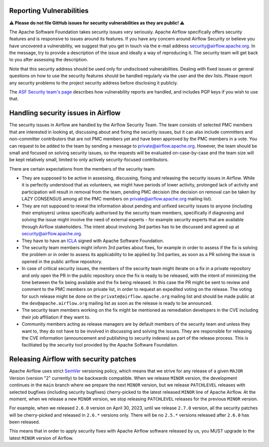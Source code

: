  .. Licensed to the Apache Software Foundation (ASF) under one
    or more contributor license agreements.  See the NOTICE file
    distributed with this work for additional information
    regarding copyright ownership.  The ASF licenses this file
    to you under the Apache License, Version 2.0 (the
    "License"); you may not use this file except in compliance
    with the License.  You may obtain a copy of the License at

 ..   http://www.apache.org/licenses/LICENSE-2.0

 .. Unless required by applicable law or agreed to in writing,
    software distributed under the License is distributed on an
    "AS IS" BASIS, WITHOUT WARRANTIES OR CONDITIONS OF ANY
    KIND, either express or implied.  See the License for the
    specific language governing permissions and limitations
    under the License.

Reporting Vulnerabilities
-------------------------

**⚠️ Please do not file GitHub issues for security vulnerabilities as they are public! ⚠️**

The Apache Software Foundation takes security issues very seriously. Apache
Airflow specifically offers security features and is responsive to issues
around its features. If you have any concern around Airflow Security or believe
you have uncovered a vulnerability, we suggest that you get in touch via the
e-mail address security@airflow.apache.org. In the message, try to provide a
description of the issue and ideally a way of reproducing it. The security team
will get back to you after assessing the description.

Note that this security address should be used only for undisclosed
vulnerabilities. Dealing with fixed issues or general questions on how to use
the security features should be handled regularly via the user and the dev
lists. Please report any security problems to the project security address
before disclosing it publicly.

The `ASF Security team's page <https://www.apache.org/security/>`_ describes
how vulnerability reports are handled, and includes PGP keys if you wish to use
that.


Handling security issues in Airflow
-----------------------------------

The security issues in Airflow are handled by the Airflow Security Team. The team consists
of selected PMC members that are interested in looking at, discussing about and fixing the
security issues, but it can also include committers and non-committer contributors that are
not PMC members yet and have been approved by the PMC members in a vote. You can request to
be added to the team by sending a message to private@airflow.apache.org. However, the team
should be small and focused on solving security issues, so the requests will be evaluated
on-case-by-case and the team size will be kept relatively small, limited to only actively
security-focused contributors.

There are certain expectations from the members of the security team:

* They are supposed to be active in assessing, discussing, fixing and releasing the
  security issues in Airflow. While it is perfectly understood that as volunteers, we might have
  periods of lower activity, prolonged lack of activity and participation will result in removal
  from the team, pending PMC decision (the decision on removal can be taken by LAZY CONSENSUS among
  all the PMC members on private@airflow.apache.org mailing list).

* They are not supposed to reveal the information about pending and unfixed security issues to anyone
  (including their employers) unless specifically authorised by the security team members, specifically
  if diagnosing and solving the issue might involve the need of external experts - for example security
  experts that are available through Airflow stakeholders. The intent about involving 3rd parties has
  to be discussed and agreed up at security@airflow.apache.org.

* They have to have an `ICLA <https://www.apache.org/licenses/contributor-agreements.html>`_ signed with
  Apache Software Foundation.

* The security team members might inform 3rd parties about fixes, for example in order to assess if the fix
  is solving the problem or in order to assess its applicability to be applied by 3rd parties, as soon
  as a PR solving the issue is opened in the public airflow repository.

* In case of critical security issues, the members of the security team might iterate on a fix in a
  private repository and only open the PR in the public repository once the fix is ready to be released,
  with the intent of minimizing the time between the fix being available and the fix being released. In this
  case the PR might be sent to review and comment to the PMC members on private list, in order to request
  an expedited voting on the release. The voting for such release might be done on the
  ``private@airflow.apache.org`` mailing list and should be made public at the ``dev@apache.airflow.org``
  mailing list as soon as the release is ready to be announced.

* The security team members working on the fix might be mentioned as remediation developers in the CVE
  including their job affiliation if they want to.

* Community members acting as release managers are by default members of the security team and unless they
  want to, they do not have to be involved in discussing and solving the issues. They are responsible for
  releasing the CVE information (announcement and publishing to security indexes) as part of the
  release process. This is facilitated by the security tool provided by the Apache Software Foundation.

Releasing Airflow with security patches
---------------------------------------

Apache Airflow uses strict `SemVer <https://semver.org>`_ versioning policy, which means that we strive for
any release of a given ``MAJOR`` Version (version "2" currently) to be backwards compatible. When we
release ``MINOR`` version, the development continues in the ``main`` branch where we prepare the next
``MINOR`` version, but we release ``PATCHLEVEL`` releases with selected bugfixes (including security
bugfixes) cherry-picked to the latest released ``MINOR`` line of Apache Airflow. At the moment, when we
release a new ``MINOR`` version, we stop releasing ``PATCHLEVEL`` releases for the previous ``MINOR`` version.

For example, when we released  ``2.6.0`` version on April 30, 2023, until we release ``2.7.0`` version,
all the security patches will be cherry-picked and released in ``2.6.*`` versions only. There will be no
``2.5.*`` versions  released after ``2.6.0`` has been released.

This means that in order to apply security fixes with Apache Airflow software released by us, you
MUST upgrade to the latest ``MINOR`` version of Airflow.
